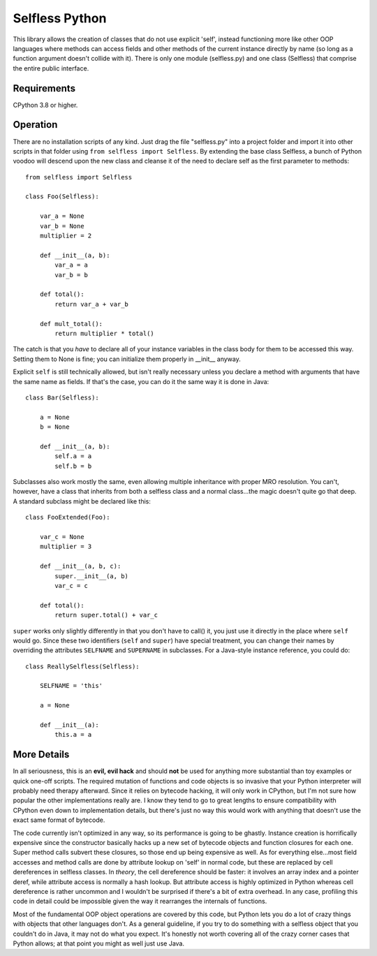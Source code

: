Selfless Python
===============

This library allows the creation of classes that do not use explicit 'self', instead functioning more like other OOP languages where methods can access fields and other methods of the current instance directly by name (so long as a function argument doesn't collide with it). There is only one module (selfless.py) and one class (Selfless) that comprise the entire public interface.

Requirements
------------

CPython 3.8 or higher.

Operation
---------

There are no installation scripts of any kind. Just drag the file "selfless.py" into a project folder and import it into other scripts in that folder using ``from selfless import Selfless``. By extending the base class Selfless, a bunch of Python voodoo will descend upon the new class and cleanse it of the need to declare self as the first parameter to methods:

::

    from selfless import Selfless

    class Foo(Selfless):

        var_a = None
        var_b = None
        multiplier = 2

        def __init__(a, b):
            var_a = a
            var_b = b

        def total():
            return var_a + var_b

        def mult_total():
            return multiplier * total()

The catch is that you *have* to declare all of your instance variables in the class body for them to be accessed this way. Setting them to None is fine; you can initialize them properly in __init__ anyway.

Explicit ``self`` is still technically allowed, but isn't really necessary unless you declare a method with arguments that have the same name as fields. If that's the case, you can do it the same way it is done in Java:

::

    class Bar(Selfless):

        a = None
        b = None

        def __init__(a, b):
            self.a = a
            self.b = b

Subclasses also work mostly the same, even allowing multiple inheritance with proper MRO resolution. You can't, however, have a class that inherits from both a selfless class and a normal class...the magic doesn't quite go that deep. A standard subclass might be declared like this:

::

    class FooExtended(Foo):

        var_c = None
        multiplier = 3

        def __init__(a, b, c):
            super.__init__(a, b)
            var_c = c

        def total():
            return super.total() + var_c

``super`` works only slightly differently in that you don't have to call() it, you just use it directly in the place where ``self`` would go. Since these two identifiers (``self`` and ``super``) have special treatment, you can change their names by overriding the attributes ``SELFNAME`` and ``SUPERNAME`` in subclasses. For a Java-style instance reference, you could do:

::

    class ReallySelfless(Selfless):

        SELFNAME = 'this'

        a = None

        def __init__(a):
            this.a = a

More Details
------------

In all seriousness, this is an **evil, evil hack** and should **not** be used for anything more substantial than toy examples or quick one-off scripts. The required mutation of functions and code objects is so invasive that your Python interpreter will probably need therapy afterward. Since it relies on bytecode hacking, it will only work in CPython, but I'm not sure how popular the other implementations really are. I know they tend to go to great lengths to ensure compatibility with CPython even down to implementation details, but there's just no way this would work with anything that doesn't use the exact same format of bytecode.

The code currently isn't optimized in any way, so its performance is going to be ghastly. Instance creation is horrifically expensive since the constructor basically hacks up a new set of bytecode objects and function closures for each one. Super method calls subvert these closures, so those end up being expensive as well. As for everything else...most field accesses and method calls are done by attribute lookup on 'self' in normal code, but these are replaced by cell dereferences in selfless classes. In *theory*, the cell dereference should be faster: it involves an array index and a pointer deref, while attribute access is normally a hash lookup. But attribute access is highly optimized in Python whereas cell dereference is rather uncommon and I wouldn't be surprised if there's a bit of extra overhead. In any case, profiling this code in detail could be impossible given the way it rearranges the internals of functions.

Most of the fundamental OOP object operations are covered by this code, but Python lets you do a lot of crazy things with objects that other languages don't. As a general guideline, if you try to do something with a selfless object that you couldn't do in Java, it may not do what you expect. It's honestly not worth covering all of the crazy corner cases that Python allows; at that point you might as well just use Java.
